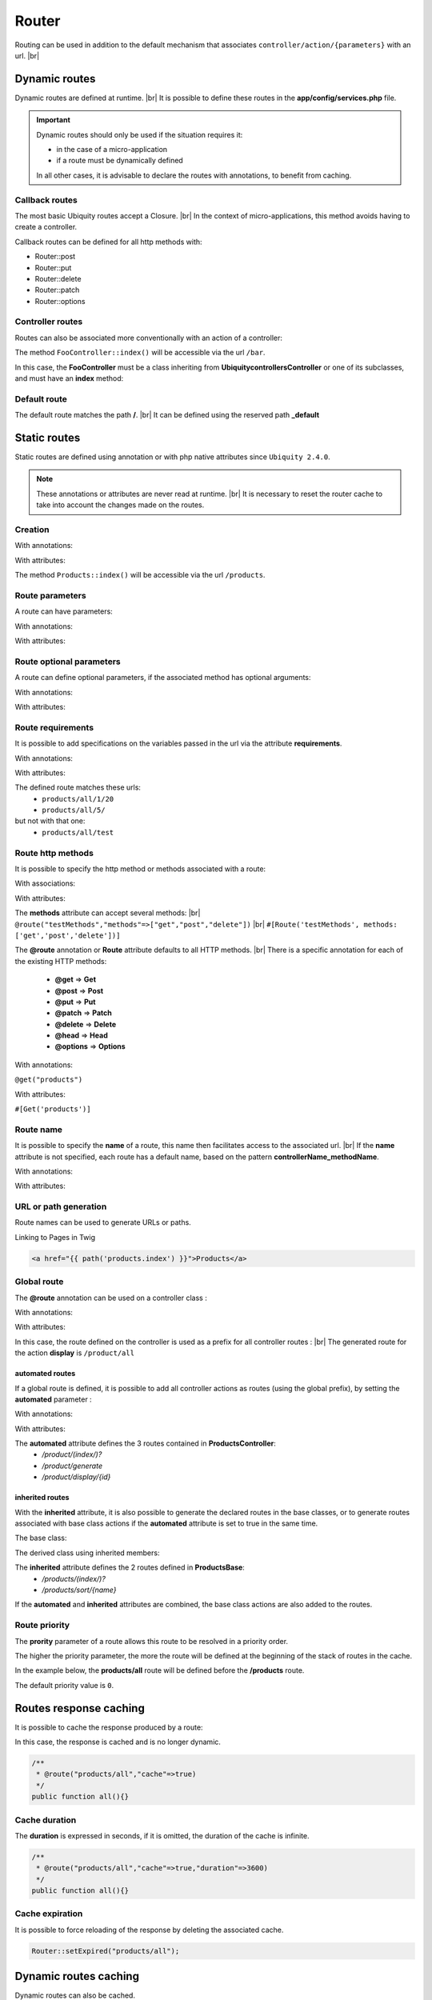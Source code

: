 Router
======

Routing can be used in addition to the default mechanism that associates ``controller/action/{parameters}`` with an url. |br|

Dynamic routes
--------------
Dynamic routes are defined at runtime. |br|
It is possible to define these routes in the **app/config/services.php** file.

.. important::
	Dynamic routes should only be used if the situation requires it:

	- in the case of a micro-application
	- if a route must be dynamically defined
	
	In all other cases, it is advisable to declare the routes with annotations, to benefit from caching.

Callback routes
^^^^^^^^^^^^^^^
The most basic Ubiquity routes accept a Closure. |br|
In the context of micro-applications, this method avoids having to create a controller.

.. code-block:: php
   :linenos:
   :caption: app/config/services.php
   :emphasize-lines: 3-5
   
	use Ubiquity\controllers\Router;
	
	Router::get("foo", function(){
		echo 'Hello world!';
	});


Callback routes can be defined for all http methods with:

- Router::post
- Router::put
- Router::delete
- Router::patch
- Router::options

Controller routes
^^^^^^^^^^^^^^^^^
Routes can also be associated more conventionally with an action of a controller:

.. code-block:: php
   :linenos:
   :caption: app/config/services.php
   :emphasize-lines: 3
   
	use Ubiquity\controllers\Router;
	
	Router::addRoute('bar', \controllers\FooController::class,'index');

The method ``FooController::index()`` will be accessible via the url ``/bar``.

In this case, the **FooController** must be a class inheriting from **Ubiquity\controllers\Controller** or one of its subclasses,
and must have an **index** method:

.. code-block:: php
   :linenos:
   :caption: app/controllers/FooController.php
   :emphasize-lines: 5-7

	namespace controllers;
	
	class FooController extends ControllerBase{
	
		public function index(){
			echo 'Hello from foo';
		}
	}

Default route
^^^^^^^^^^^^^
The default route matches the path **/**. |br|
It can be defined using the reserved path **_default**

.. code-block:: php
   :linenos:
   :caption: app/config/services.php
   :emphasize-lines: 3
   
	use Ubiquity\controllers\Router;
	
	Router::addRoute("_default", \controllers\FooController::class,'bar');


Static routes
-------------

Static routes are defined using annotation or with php native attributes since ``Ubiquity 2.4.0``.

.. note::
	These annotations or attributes are never read at runtime. |br|
	It is necessary to reset the router cache to take into account the changes made on the routes.

Creation
^^^^^^^
With annotations:

.. code-block:: php
   :linenos:
   :caption: app/controllers/ProductsController.php
   :emphasize-lines: 7-9
   
   namespace controllers;
   /**
    * Controller ProductsController
    */
   class ProductsController extends ControllerBase{

       /**
        * @route("products")
        */
       public function index(){}

   }

With attributes:

.. code-block:: php
   :linenos:
   :caption: app/controllers/ProductsController.php
   :emphasize-lines: 7

   namespace controllers;

   use Ubiquity\attributes\items\router\Route;

   class ProductsController extends ControllerBase{

       #[Route('products')]
       public function index(){}

   }

The method ``Products::index()`` will be accessible via the url ``/products``.

Route parameters
^^^^^^^^^^^^^^^^
A route can have parameters:

With annotations:

.. code-block:: php
   :linenos:
   :caption: app/controllers/ProductsController.php
   :emphasize-lines: 8
   
   namespace controllers;

   class ProductsController extends ControllerBase{
       ...
       /**
        * Matches products/*
        *
        * @route("products/{value}")
        */
        public function search($value){
           // $value will equal the dynamic part of the URL
           // e.g. at /products/brocolis, then $value='brocolis'
           // ...
        }
   }

With attributes:

.. code-block:: php
   :linenos:
   :caption: app/controllers/ProductsController.php
   :emphasize-lines: 7

   namespace controllers;

   use Ubiquity\attributes\items\router\Route;

   class ProductsController extends ControllerBase{
   ...
        #[Route('products/{value}')]
        public function search($value){
            // $value will equal the dynamic part of the URL
            // e.g. at /products/brocolis, then $value='brocolis'
            // ...
        }
   }

Route optional parameters
^^^^^^^^^^^^^^^^^^^^^^^^^
A route can define optional parameters, if the associated method has optional arguments:

With annotations:

.. code-block:: php
   :linenos:
   :caption: app/controllers/ProductsController.php
   :emphasize-lines: 8
   
   namespace controllers;

   class ProductsController extends ControllerBase{
      ...
      /**
       * Matches products/all/(.*?)/(.*?)
       *
       * @route("products/all/{pageNum}/{countPerPage}")
       */
      public function list($pageNum,$countPerPage=50){
         // ...
      }
   }

With attributes:

.. code-block:: php
   :linenos:
   :caption: app/controllers/ProductsController.php
   :emphasize-lines: 7

   namespace controllers;

   use Ubiquity\attributes\items\router\Route;

   class ProductsController extends ControllerBase{
      ...
      #[Route('products/all/{pageNum}/{countPerPage}')]
      public function list($pageNum,$countPerPage=50){
         // ...
      }
   }

Route requirements
^^^^^^^^^^^^^^^^^^

It is possible to add specifications on the variables passed in the url via the attribute **requirements**.

With annotations:

.. code-block:: php
   :linenos:
   :caption: app/controllers/ProductsController.php
   :emphasize-lines: 8
   
   namespace controllers;

   class ProductsController extends ControllerBase{
      ...
      /**
       * Matches products/all/(\d+)/(\d?)
       *
       * @route("products/all/{pageNum}/{countPerPage}","requirements"=>["pageNum"=>"\d+","countPerPage"=>"\d?"])
       */
      public function list($pageNum,$countPerPage=50){
         // ...
      }
   }

With attributes:

.. code-block:: php
   :linenos:
   :caption: app/controllers/ProductsController.php
   :emphasize-lines: 7

   namespace controllers;

   use Ubiquity\attributes\items\router\Route;

   class ProductsController extends ControllerBase{
      ...
      #[Route('products/all/{pageNum}/{countPerPage}',requirements: ["pageNum"=>"\d+","countPerPage"=>"\d?"])]
      public function list($pageNum,$countPerPage=50){
         // ...
      }
   }

The defined route matches these urls:
  - ``products/all/1/20``
  - ``products/all/5/`` 
but not with that one:
  - ``products/all/test``
  

Route http methods
^^^^^^^^^^^^^^^^^^

It is possible to specify the http method or methods associated with a route:

With associations:

.. code-block:: php
   :linenos:
   :caption: app/controllers/ProductsController.php
   :emphasize-lines: 6
   
   namespace controllers;

   class ProductsController extends ControllerBase{
   
      /**
       * @route("products","methods"=>["get"])
       */
      public function index(){}
   
   }

With attributes:

.. code-block:: php
   :linenos:
   :caption: app/controllers/ProductsController.php
   :emphasize-lines: 7

   namespace controllers;

   use Ubiquity\attributes\items\router\Route;

   class ProductsController extends ControllerBase{

      #[Route('products',methods: ['get'])]
      public function index(){}

   }

The **methods** attribute can accept several methods: |br|
``@route("testMethods","methods"=>["get","post","delete"])`` |br|
``#[Route('testMethods', methods: ['get','post','delete'])]``

The **@route** annotation or **Route** attribute defaults to all HTTP methods. |br|
There is a specific annotation for each of the existing HTTP methods:
 - **@get** => **Get**
 - **@post** => **Post**
 - **@put** => **Put**
 - **@patch** => **Patch**
 - **@delete** => **Delete**
 - **@head** => **Head**
 - **@options** => **Options**

With annotations:

``@get("products")``


With attributes:

``#[Get('products')]``


Route name
^^^^^^^^^^
It is possible to specify the **name** of a route, this name then facilitates access to the associated url. |br|
If the **name** attribute is not specified, each route has a default name, based on the pattern **controllerName_methodName**.

With annotations:

.. code-block:: php
   :linenos:
   :caption: app/controllers/ProductsController.php
   :emphasize-lines: 5-7
   
   namespace controllers;

   class ProductsController extends ControllerBase{
   
      /**
       * @route("products","name"=>"products.index")
       */
      public function index(){}

   }


With attributes:

.. code-block:: php
   :linenos:
   :caption: app/controllers/ProductsController.php
   :emphasize-lines: 7

   namespace controllers;

   use Ubiquity\attributes\items\router\Route;

   class ProductsController extends ControllerBase{

      #[Route('products',name: 'products.index')]
      public function index(){}

   }

URL or path generation
^^^^^^^^^^^^^^^^^^^^^^
Route names can be used to generate URLs or paths.

Linking to Pages in Twig

.. code-block:: html+twig
   
   <a href="{{ path('products.index') }}">Products</a>
   

Global route
^^^^^^^^^^^^
The **@route** annotation can be used on a controller class :

With annotations:

.. code-block:: php
   :linenos:
   :caption: app/controllers/ProductsController.php
   :emphasize-lines: 3
   
   namespace controllers;
   /**
    * @route("/product")
    */
   class ProductsController extends ControllerBase{
   
      ...
      /**
       * @route("/all")
       */
      public function display(){}

   }

With attributes:

.. code-block:: php
   :linenos:
   :caption: app/controllers/ProductsController.php
   :emphasize-lines: 5

   namespace controllers;

   use Ubiquity\attributes\items\router\Route;

   #[Route('products')]
   class ProductsController extends ControllerBase{
      ...
      #[Route('/all')]
      public function display(){}

   }

In this case, the route defined on the controller is used as a prefix for all controller routes : |br|
The generated route for the action **display** is ``/product/all``

automated routes
~~~~~~~~~~~~~~~~

If a global route is defined, it is possible to add all controller actions as routes (using the global prefix), by setting the **automated** parameter :

With annotations:

.. code-block:: php
   :linenos:
   :caption: app/controllers/ProductsController.php
   :emphasize-lines: 3
   
   namespace controllers;
   /**
    * @route("/product","automated"=>true)
    */
   class ProductsController extends ControllerBase{

      public function index(){}

      public function generate(){}

      public function display($id){}

   }

With attributes:

.. code-block:: php
   :linenos:
   :caption: app/controllers/ProductsController.php
   :emphasize-lines: 5

   namespace controllers;

   use Ubiquity\attributes\items\router\Route;

   #[Route('/products',automated: true)]
   class ProductsController extends ControllerBase{

      public function index(){}

      public function generate(){}

      public function display($id){}

   }

The **automated** attribute defines the 3 routes contained in **ProductsController**:
  - `/product/(index/)?`
  - `/product/generate`
  - `/product/display/{id}`

inherited routes
~~~~~~~~~~~~~~~~

With the **inherited** attribute, it is also possible to generate the declared routes in the base classes,
or to generate routes associated with base class actions if the **automated** attribute is set to true in the same time.

The base class:

.. code-block:: php
   :linenos:
   :caption: app/controllers/ProductsBase.php
   
   namespace controllers;
   /**
    * Controller ProductsBase
    */
   abstract class ProductsBase extends ControllerBase{
   
      /**
       *@route("(index/)?")
       */
      public function index(){}

      /**
       * @route("sort/{name}")
       */
      public function sortBy($name){}
   
   }

The derived class using inherited members:

.. code-block:: php
   :linenos:
   :caption: app/controllers/ProductsController.php
   :emphasize-lines: 3
   
   namespace controllers;
   /**
    * @route("/product","inherited"=>true)
    * Controller ProductsController
    */
   class ProductsController extends ProductsBase{
   
      public function display(){}

   }


The **inherited** attribute defines the 2 routes defined in **ProductsBase**:
  - `/products/(index/)?`
  - `/products/sort/{name}`


If the **automated** and **inherited** attributes are combined, the base class actions are also added to the routes.

Route priority
^^^^^^^^^^^^^^
The **prority** parameter of a route allows this route to be resolved in a priority order.

The higher the priority parameter, the more the route will be defined at the beginning of the stack of routes in the cache.

In the example below, the **products/all** route will be defined before the **/products** route.

.. code-block:: php
   :linenos:
   :caption: app/controllers/ProductsController.php
   :emphasize-lines: 8,13
   
   namespace controllers;
   /**
    * Controller ProductsController
    */
   class ProductsController extends ControllerBase{
   
      /**
       * @route("products","priority"=>1)
       */
      public function index(){}

      /**
       * @route("products/all","priority"=>10)
       */
      public function all(){}

   }

The default priority value is ``0``.

Routes response caching
-----------------------
It is possible to cache the response produced by a route:

In this case, the response is cached and is no longer dynamic.

.. code-block:: php
   
   /**
    * @route("products/all","cache"=>true)
    */
   public function all(){}

Cache duration
^^^^^^^^^^^^^^
The **duration** is expressed in seconds, if it is omitted, the duration of the cache is infinite.

.. code-block:: php

   /**
    * @route("products/all","cache"=>true,"duration"=>3600)
    */
   public function all(){}


Cache expiration
^^^^^^^^^^^^^^^^
It is possible to force reloading of the response by deleting the associated cache.

.. code-block:: php

   Router::setExpired("products/all");

Dynamic routes caching
----------------------

Dynamic routes can also be cached.

.. important::
   This possiblity is only useful if this caching is not done in production, but at the time of initialization of the cache.

.. code-block:: php

   Router::get("foo", function(){
      echo 'Hello world!';
   });

   Router::addRoute("string", \controllers\Main::class,"index");
   CacheManager::storeDynamicRoutes(false);

Checking routes with devtools :

.. code-block:: bash

   Ubiquity info:routes
   
.. image:: /_static/images/controllers/info-routes.png
   :class: console

Error management (404 & 500 errors)
-----------------------------------

Default routing system
^^^^^^^^^^^^^^^^^^^^^^

With the default routing system (the controller+action couple defining a route), the error handler can be redefined to customize the error management.

In the configuration file **app/config/config.php**, add the **onError** key, associated to a callback defining the error messages:

.. code-block:: php
   
   "onError"=>function ($code, $message = null,$controller=null){
      switch($code){
         case 404:
            $init=($controller==null);
            \Ubiquity\controllers\Startup::forward('IndexController/p404',$init,$init);
            break;
      }
   }

Implement the requested action **p404** in the **IndexController**:

.. code-block:: php
   :caption: app/controllers/IndexController.php
   
   ...
   
   public function p404(){
      echo "<div class='ui error message'><div class='header'>404</div>The page you are loocking for doesn't exists!</div>";
   }

Routage with annotations
^^^^^^^^^^^^^^^^^^^^^^^^

It is enough in this case to add a last route disabling the default routing system, and corresponding to the management of the 404 error:

.. code-block:: php
   :caption: app/controllers/IndexController.php
   
   ...
   
   /**
    * @route("{url}","priority"=>-1000)
    */
   public function p404($url){
      echo "<div class='ui error message'><div class='header'>404</div>The page `$url` you are loocking for doesn't exists!</div>";
   }

.. |br| raw:: html

   <br />